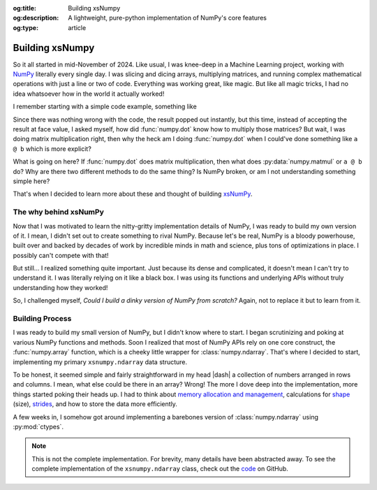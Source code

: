 .. Author: Akshay Mestry <xa@mes3.dev>
.. Created on: Saturday, March 01 2025
.. Last updated on: Sunday, March 02 2025

:og:title: Building xsNumpy
:og:description: A lightweight, pure-python implementation of NumPy's core
    features
:og:type: article

.. _project-building-xsnumpy:

===============================================================================
Building xsNumpy
===============================================================================

.. author::
    :name: Akshay Mestry
    :email: xa@mes3.dev
    :about: DePaul University
    :avatar: https://avatars.githubusercontent.com/u/90549089?v=4
    :github: https://github.com/xames3
    :linkedin: https://linkedin.com/in/xames3
    :timestamp: Mar 01, 2025

.. rst-class:: lead

    Learning doesn't stop at using libraries, it starts when you build your
    own one line at a time

So it all started in mid-November of 2024. Like usual, I was knee-deep in a
Machine Learning project, working with `NumPy`_ literally every single day. I
was slicing and dicing arrays, multiplying matrices, and running complex
mathematical operations with just a line or two of code. Everything was
working great, like magic. But like all magic tricks, I had no idea whatsoever
how in the world it actually worked!

I remember starting with a simple code example, something like

.. code-block:: python
    :linenos:

    import numpy as np

    a = np.array([[1, 2], [3, 4]])
    b = np.array([[5, 6], [7, 8]])
    c = np.dot(a, b)

Since there was nothing wrong with the code, the result popped out instantly,
but this time, instead of accepting the result at face value, I asked myself,
how did :func:`numpy.dot` know how to multiply those matrices? But wait, I was
doing matrix multiplication right, then why the heck am I doing
:func:`numpy.dot` when I could've done something like ``a @ b`` which is more
explicit?

What is going on here? If :func:`numpy.dot` does matrix multiplication, then
what does :py:data:`numpy.matmul` or ``a @ b`` do? Why are there two different
methods to do the same thing? Is NumPy broken, or am I not understanding
something simple here?

That's when I decided to learn more about these and thought of building
`xsNumPy`_.

.. _the-why-behind-xsnumpy:

-------------------------------------------------------------------------------
The why behind xsNumPy
-------------------------------------------------------------------------------

Now that I was motivated to learn the nitty-gritty implementation details of
NumPy, I was ready to build my own version of it. I mean, I didn't set out to
create something to rival NumPy. Because let's be real, NumPy is a bloody
powerhouse, built over and backed by decades of work by incredible minds in
math and science, plus tons of optimizations in place. I possibly can't
compete with that!

But still... I realized something quite important. Just because its dense and
complicated, it doesn't mean I can't try to understand it. I was literally
relying on it like a black box. I was using its functions and underlying APIs
without truly understanding how they worked!

So, I challenged myself, *Could I build a dinky version of NumPy from
scratch?* Again, not to replace it but to learn from it.

.. _building-process:

-------------------------------------------------------------------------------
Building Process
-------------------------------------------------------------------------------

I was ready to build my small version of NumPy, but I didn't know where to
start. I began scrutinizing and poking at various NumPy functions and methods.
Soon I realized that most of NumPy APIs rely on one core construct, the
:func:`numpy.array` function, which is a cheeky little wrapper for
:class:`numpy.ndarray`. That's where I decided to start, implementing my
primary ``xsnumpy.ndarray`` data structure.

To be honest, it seemed simple and fairly straightforward in my head |dash| a
collection of numbers arranged in rows and columns. I mean, what else could be
there in an array? Wrong! The more I dove deep into the implementation, more
things started poking their heads up. I had to think about
`memory allocation and management`_, calculations for `shape`_ (size),
`strides`_, and how to store the data more efficiently.

A few weeks in, I somehow got around implementing a barebones version of
:class:`numpy.ndarray` using :py:mod:`ctypes`.

.. code-block:: python
    :linenos:

    class ndarray:
        """Simplified implementation of a multi-dimensional array.

        An array object represents a multidimensional, homogeneous
        collection or list of fixed-size items. An associated data-type
        property describes the format of each element in the array.

        :param shape: The desired shape of the array. Can be an int for
            1D arrays or a sequence of ints for multidimensional arrays.
        :param dtype: The desired data type of the array, defaults to
            `None` if not specified.
        :param buffer: Object used to fill the array with data, defaults to
            `None`.
        :param offset: Offset of array data in buffer, defaults to `0`.
        :param strides: Strides of data in memory, defaults to `None`.
        :param order: The memory layout of the array, defaults to `None`.
        :raises RuntimeError: If an unsupported order is specified.
        :raises ValueError: If invalid strides or offsets are provided.
        """

        def __init__(
            self,
            shape: _ShapeLike | int,
            dtype: None | DTypeLike | _BaseDType = None,
            buffer: None | t.Any = None,
            offset: t.SupportsIndex = 0,
            strides: None | _ShapeLike = None,
            order: None | _OrderKACF = None,
        ) -> None:
            """Initialize an `ndarray` object from the provided shape."""
            if order is not None:
                raise RuntimeError(
                    f"{type(self).__qualname__} supports only C-order arrays;"
                    " 'order' must be None"
                )
            if not isinstance(shape, Iterable):
                shape = (shape,)
            self._shape = tuple(int(dim) for dim in shape)
            if dtype is None:
                dtype = float64
            elif isinstance(dtype, type):
                dtype = globals()[
                    f"{dtype.__name__}{'32' if dtype != builtins.bool else ''}"
                ]
            else:
                dtype = globals()[dtype]
            self._dtype = dtype
            self._itemsize = int(_convert_dtype(dtype, "short")[-1])
            self._offset = int(offset)
            if buffer is None:
                self._base = None
                if self._offset != 0:
                    raise ValueError("Offset must be 0 when buffer is None")
                if strides is not None:
                    raise ValueError("Buffer is None; strides must be None")
                self._strides = calc_strides(self._shape, self.itemsize)
            else:
                if isinstance(buffer, ndarray) and buffer.base is not None:
                    buffer = buffer.base
                self._base = buffer
                if isinstance(buffer, ndarray):
                    buffer = buffer.data
                if self._offset < 0:
                    raise ValueError("Offset must be non-negative")
                if strides is None:
                    strides = calc_strides(self._shape, self.itemsize)
                elif not (
                    isinstance(strides, tuple)
                    and all(isinstance(stride, int) for stride in strides)
                    and len(strides) == len(self._shape)
                ):
                    raise ValueError("Invalid strides provided")
                self._strides = tuple(strides)
            buffersize = self._strides[0] * self._shape[0] // self._itemsize
            buffersize += self._offset
            Buffer = _convert_dtype(dtype, "ctypes") * buffersize
            if buffer is None:
                if not isinstance(Buffer, str):
                    self._data = Buffer()
            elif isinstance(buffer, ctypes.Array):
                self._data = Buffer.from_address(ctypes.addressof(buffer))
            else:
                self._data = Buffer.from_buffer(buffer)

.. note::

    This is not the complete implementation. For brevity, many details have
    been abstracted away. To see the complete implementation of the
    ``xsnumpy.ndarray`` class, check out the
    `code <https://github.com/xames3/xsnumpy/blob/
    69c302ccdd594f1d8f0c51dbe16346232c39047f/xsnumpy/_core.py#L183>`_ on
    GitHub.

.. dropdown:: Code explanation
    :animate: fade-in

    Alright, let me break this down in a way that makes sense. First, I start
    with checking if the shape is an :py:class:`collections.abc.Iterable`
    (a sequence like a :py:class:`tuple` or :py:class:`list`). If it's not,
    I'm wrapping it into a tuple to ensure that the shape is always
    represented as a tuple. The shape is then converted into a tuple of
    integers, ensuring the dimensions are valid.

    .. code-block:: python
        :linenos:

            if not isinstance(shape, Iterable):
                shape = (shape,)
            self._shape = tuple(int(dim) for dim in shape)

    Next up, the ``dtype`` (data type). If ``dtype`` is not provided, the
    constructor sets the default data type to ``None``. If a :py:class:`type`
    (such as :py:class:`int`, :py:class:`float`, etc.) is provided, it
    dynamically retrieves the appropriate data type from the global namespace
    using :func:`globals`. This allows flexibility in handling various types.
    Finally, the resolved data type is assigned to ``self._dtype``.

    .. code-block:: python
        :linenos:

            if dtype is None:
                dtype = float64
            elif isinstance(dtype, type):
                dtype = globals()[
                    f"{dtype.__name__}{'32' if dtype != builtins.bool else ''}"
                ]
            else:
                dtype = globals()[dtype]
            self._dtype = dtype

    The size of each element in the array is calculated based on the provided
    data type. I wrote a handy function, ``_convert_dtype`` to fetch the
    appropriate size of the data type (in a ``short`` format), and the last
    value is used to determine the item size.

    This is super important for calculating memory layout and strides!

    .. code-block:: python
        :linenos:

            self._itemsize = int(_convert_dtype(dtype, "short")[-1])

    Now, if ``buffer`` is ``None``, the array is initialized without an
    external memory buffer. In this case:

    - The offset must be zero
    - Strides must also be ``None``

    The constructor calculates the strides. The strides is nothing but steps
    between consecutive elements in memory.

    .. code-block:: python
        :linenos:

            if buffer is None:
                self._base = None
                if self._offset != 0:
                    raise ValueError("Offset must be 0 when buffer is None")
                if strides is not None:
                    raise ValueError("Buffer is None; strides must be None")
                self._strides = calc_strides(self._shape, self.itemsize)

    If a ``buffer`` is provided, the constructor handles it by checking if
    it's another ``ndarray``. If the ``ndarray`` has a base buffer, it uses
    that. The buffer is assigned to ``self._base``, and strides are either
    provided or calculated.

    The constructor validates the offset (it must be non-negative) and the
    strides (it must be a tuple of integers matching the shape's dimensions).

    .. code-block:: python
        :linenos:

            else:
                if isinstance(buffer, ndarray) and buffer.base is not None:
                    buffer = buffer.base
                self._base = buffer
                if isinstance(buffer, ndarray):
                    buffer = buffer.data
                if self._offset < 0:
                    raise ValueError("Offset must be non-negative")
                if strides is None:
                    strides = calc_strides(self._shape, self.itemsize)
                elif not (
                    isinstance(strides, tuple)
                    and all(isinstance(stride, int) for stride in strides)
                    and len(strides) == len(self._shape)
                ):
                    raise ValueError("Invalid strides provided")
                self._strides = tuple(strides)

    Finally, the constructor calculates the total buffer size based on the
    strides, shape, and item size. The ``Buffer`` is a type derived from the
    data type (dtype) and its size. Depending on whether the buffer is provided
    or not, it initializes ``self._data`` using different methods:

    - If no buffer is provided, a new buffer is created
    - If the buffer is a :py:class:`ctypes.Array`, the address of the buffer
      is used to initialize the data. Basically, we use its address like a map
    - If it's any other type of buffer, the buffer is used directly

    Phew, that was a lot, but now you can see how it's all orchestrated!

.. _NumPy: https://numpy.org/
.. _xsNumPy: https://github.com/xames3/xsnumpy
.. _memory allocation and management: https://numpy.org/doc/stable/reference/
    c-api/data_memory.html
.. _shape: https://numpy.org/doc/stable/reference/generated/numpy.ndarray.
    shape.html
.. _strides: https://numpy.org/doc/stable/reference/generated/numpy.ndarray.
    strides.html
